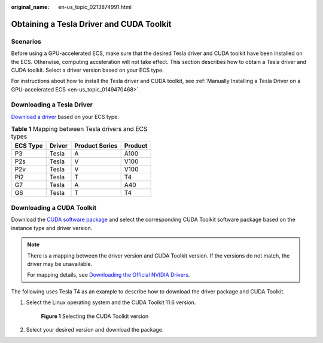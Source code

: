 :original_name: en-us_topic_0213874991.html

.. _en-us_topic_0213874991:

Obtaining a Tesla Driver and CUDA Toolkit
=========================================

Scenarios
---------

Before using a GPU-accelerated ECS, make sure that the desired Tesla driver and CUDA toolkit have been installed on the ECS. Otherwise, computing acceleration will not take effect. This section describes how to obtain a Tesla driver and CUDA toolkit. Select a driver version based on your ECS type.

For instructions about how to install the Tesla driver and CUDA toolkit, see :ref:`Manually Installing a Tesla Driver on a GPU-accelerated ECS <en-us_topic_0149470468>`.

Downloading a Tesla Driver
--------------------------

`Download a driver <https://www.nvidia.com/Download/index.aspx?lang=en-us>`__ based on your ECS type.

.. table:: **Table 1** Mapping between Tesla drivers and ECS types

   ======== ====== ============== =======
   ECS Type Driver Product Series Product
   ======== ====== ============== =======
   P3       Tesla  A              A100
   P2s      Tesla  V              V100
   P2v      Tesla  V              V100
   Pi2      Tesla  T              T4
   G7       Tesla  A              A40
   G6       Tesla  T              T4
   ======== ====== ============== =======

.. _en-us_topic_0213874991__section10203125783920:

Downloading a CUDA Toolkit
--------------------------

Download the `CUDA software package <https://developer.nvidia.com/cuda-toolkit-archive>`__ and select the corresponding CUDA Toolkit software package based on the instance type and driver version.

.. note::

   There is a mapping between the driver version and CUDA Toolkit version. If the versions do not match, the driver may be unavailable.

   For mapping details, see `Downloading the Official NVIDIA Drivers <https://www.nvidia.com/Download/index.aspx?lang=en-us>`__.

The following uses Tesla T4 as an example to describe how to download the driver package and CUDA Toolkit.

#. Select the Linux operating system and the CUDA Toolkit 11.6 version.


   .. figure:: /_static/images/en-us_image_0000002150031409.png
      :alt: **Figure 1** Selecting the CUDA Toolkit version

      **Figure 1** Selecting the CUDA Toolkit version

#. Select your desired version and download the package.
